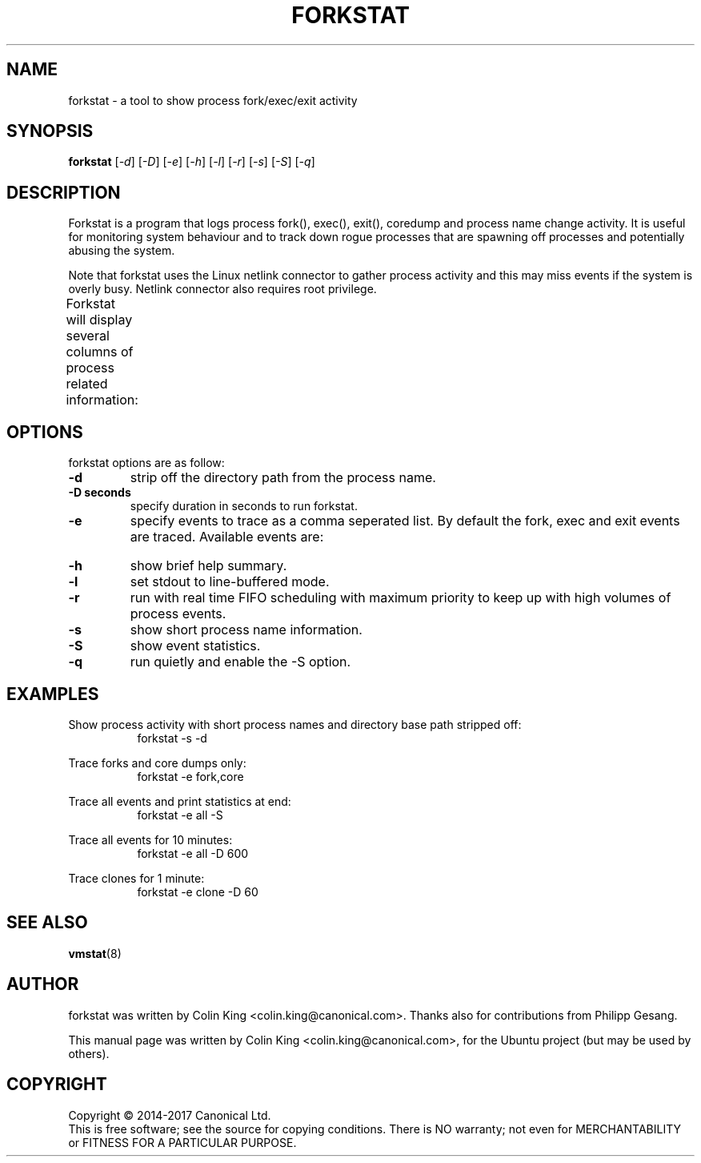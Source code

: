 .\"                                      Hey, EMACS: -*- nroff -*-
.\" First parameter, NAME, should be all caps
.\" Second parameter, SECTION, should be 1-8, maybe w/ subsection
.\" other parameters are allowed: see man(7), man(1)
.TH FORKSTAT 8 "21 June, 2017"
.\" Please adjust this date whenever revising the manpage.
.\"
.\" Some roff macros, for reference:
.\" .nh        disable hyphenation
.\" .hy        enable hyphenation
.\" .ad l      left justify
.\" .ad b      justify to both left and right margins
.\" .nf        disable filling
.\" .fi        enable filling
.\" .br        insert line break
.\" .sp <n>    insert n+1 empty lines
.\" for manpage-specific macros, see man(7)
.SH NAME
forkstat \- a tool to show process fork/exec/exit activity
.br

.SH SYNOPSIS
.B forkstat
.RI [ \-d ]
.RI [ \-D ]
.RI [ \-e ]
.RI [ \-h ]
.RI [ \-l ]
.RI [ \-r ]
.RI [ \-s ]
.RI [ \-S ]
.RI [ \-q ]
.br

.SH DESCRIPTION
Forkstat is a program that logs process fork(), exec(), exit(), coredump and
process name change activity.
It is useful for monitoring system behaviour and to track down rogue processes
that are spawning off processes and potentially abusing the system.

Note that forkstat uses the Linux netlink connector to gather process activity
and this may miss events if the system is overly busy. Netlink connector also requires
root privilege.

Forkstat will display several columns of process related information:
.TS
l lw(5i).
\fBTitle	Description\fR
Time	When the fork/exec/exit event occurred.
Event	Type of event.
PID	Process or thread ID.
Info	Parent or child if a fork, or exit value.
Duration	T{
On exit, the duration the command ran for in seconds.
Process	The process name. The name will be in [ ] brackets if it is a kernel thread.
T}
.TE
.SH OPTIONS
forkstat options are as follow:
.TP
.B \-d
strip off the directory path from the process name.
.TP
.B \-D seconds
specify duration in seconds to run forkstat.
.TP
.B \-e
specify events to trace as a comma seperated list. By default the fork, exec and exit 
events are traced. Available events are:
.TS
l lw(4i).
\fBEvent	Description\fR
fork	forks
exec	execs
exit	exits
core	core dumps
comm	process name changes in comm field
clone	clone (normally on thread creation)
ptrce	ptrace attach or detach
uid	uid/gid events
sid	sid events
all	all the events above
.TE
.TP
.B \-h
show brief help summary.
.TP
.B \-l
set stdout to line-buffered mode.
.TP
.B \-r
run with real time FIFO scheduling with maximum priority to keep up with high volumes
of process events.
.TP
.B \-s
show short process name information.
.TP
.B \-S
show event statistics.
.TP
.B \-q
run quietly and enable the \-S option.
.SH EXAMPLES
.LP
Show process activity with short process names and directory base path stripped off:
.RS 8
forkstat \-s \-d
.RE
.LP
Trace forks and core dumps only:
.RS 8
forkstat \-e fork,core
.RE
.LP
Trace all events and print statistics at end:
.RS 8
forkstat \-e all \-S
.RE
.LP
Trace all events for 10 minutes:
.RS 8
forkstat \-e all \-D 600
.RE
.LP
Trace clones for 1 minute:
.RS 8
forkstat \-e clone \-D 60
.RE
.SH SEE ALSO
.BR vmstat (8)
.SH AUTHOR
forkstat was written by Colin King <colin.king@canonical.com>. Thanks also
for contributions from Philipp Gesang.
.PP
This manual page was written by Colin King <colin.king@canonical.com>,
for the Ubuntu project (but may be used by others).
.SH COPYRIGHT
Copyright \(co 2014-2017 Canonical Ltd.
.br
This is free software; see the source for copying conditions.  There is NO
warranty; not even for MERCHANTABILITY or FITNESS FOR A PARTICULAR PURPOSE.
